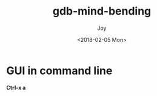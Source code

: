 #+TITLE: gdb-mind-bending
#+AUTHOR: Joy
#+tags: gdb
#+categories: Joy
#+DATE: <2018-02-05 Mon>

* GUI in command line
  *Ctrl-x a*
